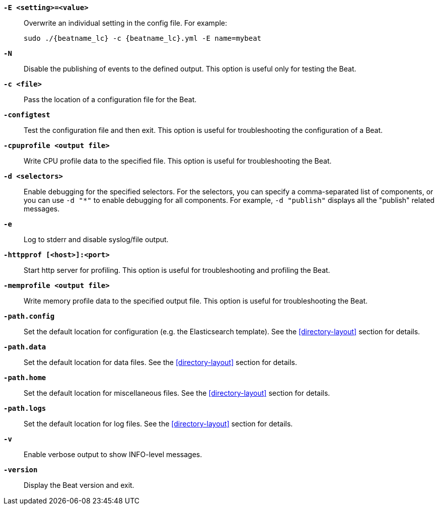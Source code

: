 //////////////////////////////////////////////////////////////////////////
//// This content is shared by all Elastic Beats. Make sure you keep the
//// descriptions here generic enough to work for all Beats that include
//// this file. When using cross references, make sure that the cross
//// references resolve correctly for any files that include this one.
//// Use the appropriate variables defined in the index.asciidoc file to
//// resolve Beat names: beatname_uc and beatname_lc
//// Use the following include to pull this content into a doc file:
//// include::../../libbeat/docs/shared-command-line.asciidoc[]
//////////////////////////////////////////////////////////////////////////

*`-E <setting>=<value>`*::
Overwrite an individual setting in the config file. For example:
+
["source","sh",subs="attributes"]
----------------------------------------------------------------------
sudo ./{beatname_lc} -c {beatname_lc}.yml -E name=mybeat
----------------------------------------------------------------------

*`-N`*::
Disable the publishing of events to the defined output. This option is useful only
for testing the Beat.

*`-c <file>`*::
Pass the location of a configuration file for the Beat.

*`-configtest`*::
Test the configuration file and then exit. This option is useful for
troubleshooting the configuration of a Beat.

*`-cpuprofile <output file>`*::
Write CPU profile data to the specified file. This option is useful for
troubleshooting the Beat.

*`-d <selectors>`*::
Enable debugging for the specified selectors. For the selectors, you can specify a comma-separated
list of components, or you can use `-d "*"` to enable debugging for all components. For example,
`-d "publish"` displays all the "publish" related messages.

*`-e`*::
Log to stderr and disable syslog/file output.

*`-httpprof [<host>]:<port>`*::
Start http server for profiling. This option is useful for troubleshooting and profiling the Beat.

*`-memprofile <output file>`*::
Write memory profile data to the specified output file. This option is useful for
troubleshooting the Beat.

*`-path.config`*::
Set the default location for configuration (e.g. the Elasticsearch template). See the <<directory-layout>> section for
details.

*`-path.data`*::
Set the default location for data files. See the <<directory-layout>> section for details.

*`-path.home`*::
Set the default location for miscellaneous files. See the <<directory-layout>> section for details.

*`-path.logs`*::
Set the default location for log files. See the <<directory-layout>> section for details.

*`-v`*::
Enable verbose output to show INFO-level messages.

*`-version`*::
Display the Beat version and exit.
